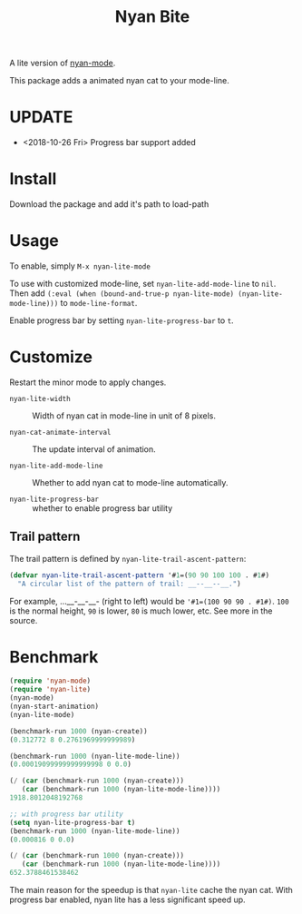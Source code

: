 #+TITLE: Nyan Bite

A lite version of [[https://github.com/TeMPOraL/nyan-mode][nyan-mode]].

This package adds a animated nyan cat to your mode-line.

[[./nyan-lite.gif]]

* UPDATE
- <2018-10-26 Fri> Progress bar support added
* Install

Download the package and add it's path to load-path

* Usage

To enable, simply =M-x nyan-lite-mode=

To use with customized mode-line, set =nyan-lite-add-mode-line= to =nil=.
Then add =(:eval (when (bound-and-true-p nyan-lite-mode) (nyan-lite-mode-line)))= to =mode-line-format=.

Enable progress bar by setting =nyan-lite-progress-bar= to =t=.


* Customize

Restart the minor mode to apply changes.

- =nyan-lite-width= :: Width of nyan cat in mode-line in unit of 8 pixels.

- =nyan-cat-animate-interval= :: The update interval of animation.

- =nyan-lite-add-mode-line= :: Whether to add nyan cat to mode-line automatically.

- =nyan-lite-progress-bar= :: whether to enable progress bar utility

** Trail pattern

The trail pattern is defined by =nyan-lite-trail-ascent-pattern=:

#+BEGIN_SRC emacs-lisp
(defvar nyan-lite-trail-ascent-pattern '#1=(90 90 100 100 . #1#)
  "A circular list of the pattern of trail: __--__--__.")
#+END_SRC

For example, ...__-__-__- (right to left) would be ='#1=(100 90 90 . #1#)=.
=100= is the normal height, =90= is lower, =80= is much lower, etc. See more in the source.

* Benchmark

#+BEGIN_SRC emacs-lisp
(require 'nyan-mode)
(require 'nyan-lite)
(nyan-mode)
(nyan-start-animation)
(nyan-lite-mode)

(benchmark-run 1000 (nyan-create))
(0.312772 8 0.2761969999999989)

(benchmark-run 1000 (nyan-lite-mode-line))
(0.00019099999999999998 0 0.0)

(/ (car (benchmark-run 1000 (nyan-create)))
   (car (benchmark-run 1000 (nyan-lite-mode-line))))
1918.8012048192768

;; with progress bar utility
(setq nyan-lite-progress-bar t)
(benchmark-run 1000 (nyan-lite-mode-line))
(0.000816 0 0.0)

(/ (car (benchmark-run 1000 (nyan-create)))
   (car (benchmark-run 1000 (nyan-lite-mode-line))))
652.3788461538462
#+END_SRC

The main reason for the speedup is that =nyan-lite= cache the nyan cat.
With progress bar enabled, nyan lite has a less significant speed up.
